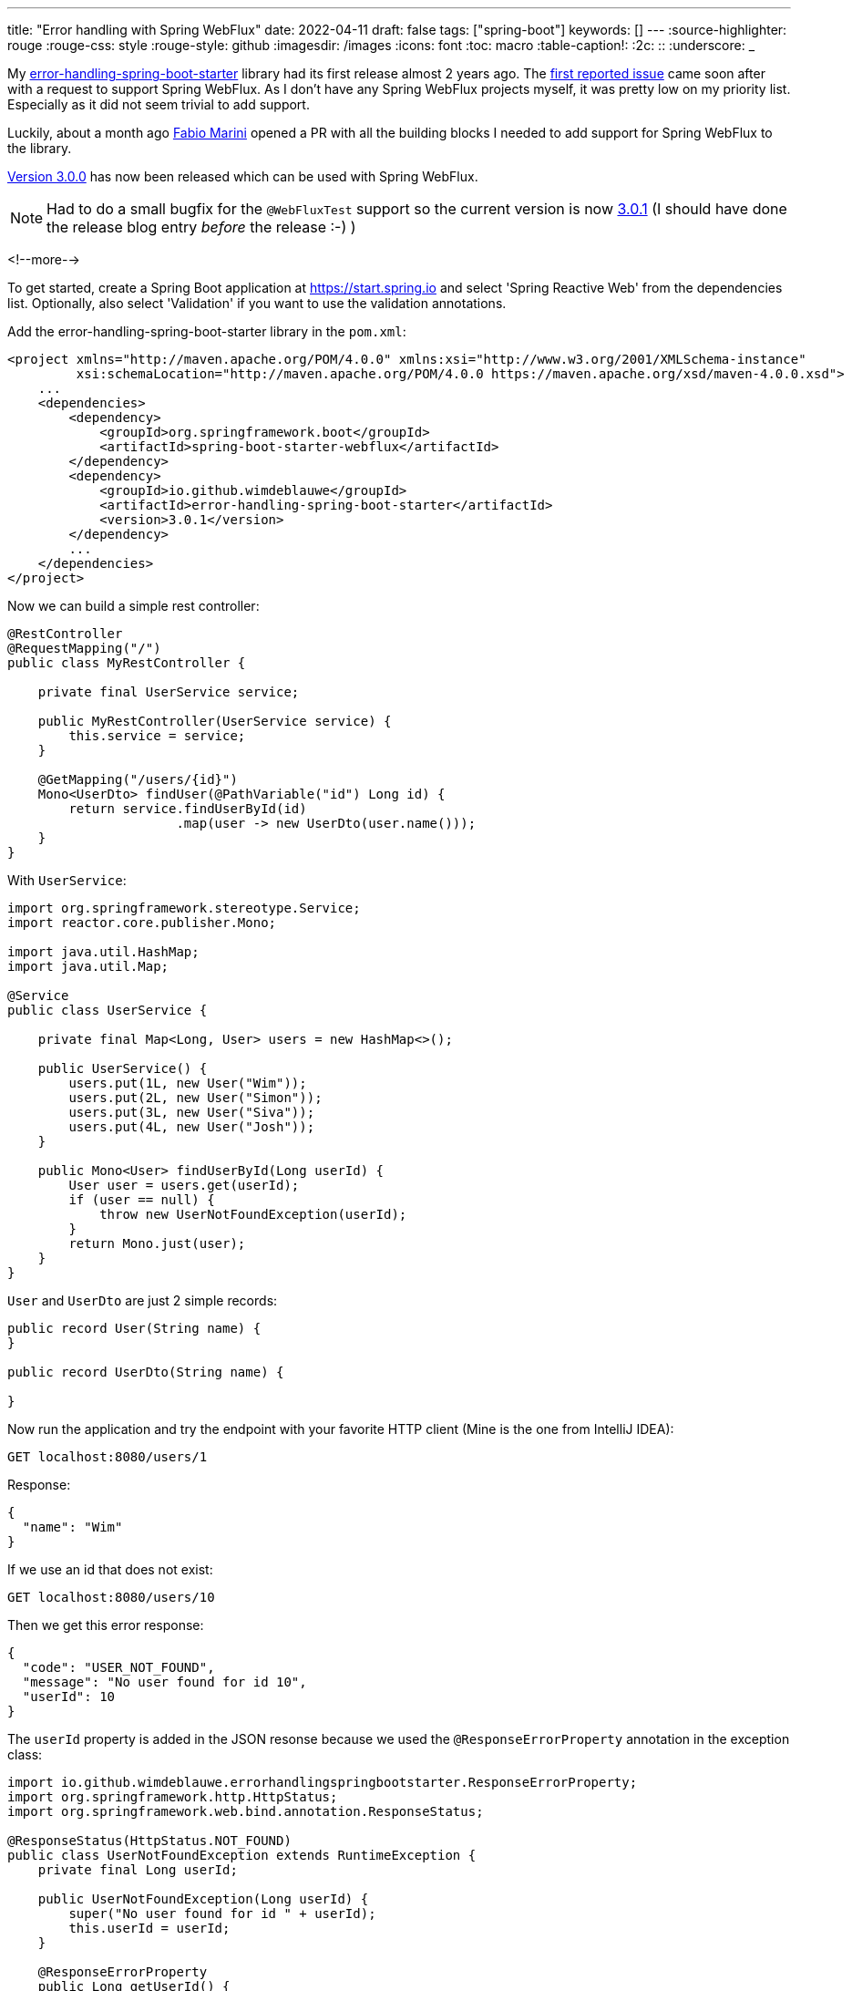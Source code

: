 ---
title: "Error handling with Spring WebFlux"
date: 2022-04-11
draft: false
tags: ["spring-boot"]
keywords: []
---
:source-highlighter: rouge
:rouge-css: style
:rouge-style: github
:imagesdir: /images
:icons: font
:toc: macro
:table-caption!:
:2c: ::
:underscore: _

My https://github.com/wimdeblauwe/error-handling-spring-boot-starter[error-handling-spring-boot-starter] library had its first release almost 2 years ago.
The https://github.com/wimdeblauwe/error-handling-spring-boot-starter/issues/2[first reported issue] came soon after with a request to support Spring WebFlux.
As I don't have any Spring WebFlux projects myself, it was pretty low on my priority list.
Especially as it did not seem trivial to add support.

Luckily, about a month ago https://github.com/fabiomarini[Fabio Marini] opened a PR with all the building blocks I needed to add support for Spring WebFlux to the library.

https://github.com/wimdeblauwe/error-handling-spring-boot-starter/releases/tag/3.0.0[Version 3.0.0] has now been released which can be used with Spring WebFlux.

NOTE: Had to do a small bugfix for the `@WebFluxTest` support so the current version is now https://github.com/wimdeblauwe/error-handling-spring-boot-starter/releases/tag/3.0.1[3.0.1] (I should have done the release blog entry _before_ the release :-) )

<!--more-->

To get started, create a Spring Boot application at https://start.spring.io and select 'Spring Reactive Web' from the dependencies list.
Optionally, also select 'Validation' if you want to use the validation annotations.

Add the error-handling-spring-boot-starter library in the `pom.xml`:

[source,xml]
----
<project xmlns="http://maven.apache.org/POM/4.0.0" xmlns:xsi="http://www.w3.org/2001/XMLSchema-instance"
         xsi:schemaLocation="http://maven.apache.org/POM/4.0.0 https://maven.apache.org/xsd/maven-4.0.0.xsd">
    ...
    <dependencies>
        <dependency>
            <groupId>org.springframework.boot</groupId>
            <artifactId>spring-boot-starter-webflux</artifactId>
        </dependency>
        <dependency>
            <groupId>io.github.wimdeblauwe</groupId>
            <artifactId>error-handling-spring-boot-starter</artifactId>
            <version>3.0.1</version>
        </dependency>
        ...
    </dependencies>
</project>
----

Now we can build a simple rest controller:

[source,java]
----
@RestController
@RequestMapping("/")
public class MyRestController {

    private final UserService service;

    public MyRestController(UserService service) {
        this.service = service;
    }

    @GetMapping("/users/{id}")
    Mono<UserDto> findUser(@PathVariable("id") Long id) {
        return service.findUserById(id)
                      .map(user -> new UserDto(user.name()));
    }
}
----

With `UserService`:

[source,java]
----
import org.springframework.stereotype.Service;
import reactor.core.publisher.Mono;

import java.util.HashMap;
import java.util.Map;

@Service
public class UserService {

    private final Map<Long, User> users = new HashMap<>();

    public UserService() {
        users.put(1L, new User("Wim"));
        users.put(2L, new User("Simon"));
        users.put(3L, new User("Siva"));
        users.put(4L, new User("Josh"));
    }

    public Mono<User> findUserById(Long userId) {
        User user = users.get(userId);
        if (user == null) {
            throw new UserNotFoundException(userId);
        }
        return Mono.just(user);
    }
}
----

`User` and `UserDto` are just 2 simple records:

[source,java]
----
public record User(String name) {
}

public record UserDto(String name) {

}
----

Now run the application and try the endpoint with your favorite HTTP client (Mine is the one from IntelliJ IDEA):

[source,http request]
----
GET localhost:8080/users/1
----

Response:

[source]
----
{
  "name": "Wim"
}
----

If we use an id that does not exist:

[source,http request]
----
GET localhost:8080/users/10
----

Then we get this error response:

[source]
----
{
  "code": "USER_NOT_FOUND",
  "message": "No user found for id 10",
  "userId": 10
}
----

The `userId` property is added in the JSON resonse because we used the `@ResponseErrorProperty` annotation in the exception class:

[source,java]
----
import io.github.wimdeblauwe.errorhandlingspringbootstarter.ResponseErrorProperty;
import org.springframework.http.HttpStatus;
import org.springframework.web.bind.annotation.ResponseStatus;

@ResponseStatus(HttpStatus.NOT_FOUND)
public class UserNotFoundException extends RuntimeException {
    private final Long userId;

    public UserNotFoundException(Long userId) {
        super("No user found for id " + userId);
        this.userId = userId;
    }

    @ResponseErrorProperty
    public Long getUserId() {
        return userId;
    }
}
----

We can also validate this with the following `@WebFluxTest` test:

[source,java]
----
import org.junit.jupiter.api.Test;
import org.springframework.beans.factory.annotation.Autowired;
import org.springframework.boot.test.autoconfigure.web.reactive.WebFluxTest;
import org.springframework.context.annotation.Import;
import org.springframework.test.web.reactive.server.WebTestClient;

@WebFluxTest(MyRestController.class)
@Import(UserService.class)
class MyRestControllerTest {

    @Autowired
    WebTestClient webTestClient;

    @Test
    void testUserNotFound() {
        webTestClient.get()
                     .uri("/users/10")
                     .exchange()
                     .expectStatus().isNotFound()
                     .expectBody()
                     .consumeWith(System.out::println)
                     .jsonPath("$.code").isEqualTo("USER_NOT_FOUND")
                     .jsonPath("$.message").isEqualTo("No user found for id 10")
                     .jsonPath("$.userId").isEqualTo(10L);

    }
}
----

== Conclusion

The error-handling-spring-boot-starter library is fully ready for Spring WebFlux.

See https://github.com/wimdeblauwe/blog-example-code/tree/master/reactive-error-handling[reactive-error-handling] on GitHub for the full sources of this example.

If you have any questions or remarks, feel free to post a comment at https://github.com/wimdeblauwe/wimdeblauwe.com/discussions[GitHub discussions].
